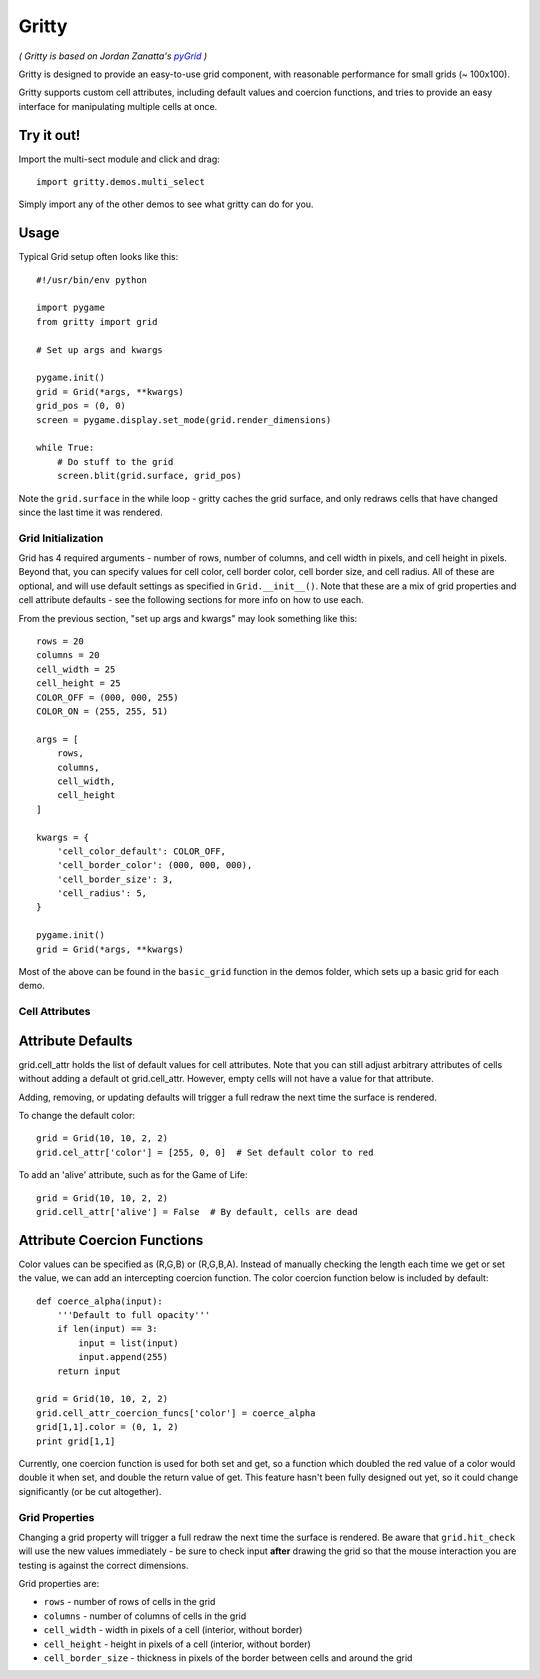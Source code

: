 ===================
Gritty
===================

*( Gritty is based on Jordan Zanatta's* |pyGrid|_ *)*

Gritty is designed to provide an easy-to-use grid component, with
reasonable performance for small grids (~ 100x100).

Gritty supports custom cell attributes, including default values and coercion functions,
and tries to provide an easy interface for manipulating multiple cells at once.

Try it out!
----------------------------

Import the multi-sect module and click and drag::

    import gritty.demos.multi_select

Simply import any of the other demos to see what gritty can do for you.


Usage
----------------------------
Typical Grid setup often looks like this::

    #!/usr/bin/env python

    import pygame
    from gritty import grid

    # Set up args and kwargs

    pygame.init()
    grid = Grid(*args, **kwargs)
    grid_pos = (0, 0)
    screen = pygame.display.set_mode(grid.render_dimensions)

    while True:
        # Do stuff to the grid
        screen.blit(grid.surface, grid_pos)


Note the ``grid.surface`` in the while loop - gritty caches the grid surface,
and only redraws cells that have changed since the last time it was rendered.


Grid Initialization
===================


Grid has 4 required arguments - number of rows, number of columns, and cell width in pixels, and cell height in pixels.  Beyond that, you can specify values for cell color, cell border color, cell border size, and cell radius.  All of these are optional, and will use default settings as specified in ``Grid.__init__()``.  Note that these are a mix of grid properties and cell attribute defaults - see the following sections for more info on how to use each.

From the previous section, "set up args and kwargs" may look something like this::

    rows = 20
    columns = 20
    cell_width = 25
    cell_height = 25
    COLOR_OFF = (000, 000, 255)
    COLOR_ON = (255, 255, 51)

    args = [
        rows,
        columns,
        cell_width,
        cell_height
    ]

    kwargs = {
        'cell_color_default': COLOR_OFF,
        'cell_border_color': (000, 000, 000),
        'cell_border_size': 3,
        'cell_radius': 5,
    }

    pygame.init()
    grid = Grid(*args, **kwargs)

Most of the above can be found in the ``basic_grid`` function in the demos folder, which sets up a basic grid for each demo.

Cell Attributes
===================

Attribute Defaults
----------------------------

grid.cell_attr holds the list of default values for cell attributes.
Note that you can still adjust arbitrary attributes of cells without adding a default ot grid.cell_attr.  However, empty cells will not have a value for that attribute.

Adding, removing, or updating defaults will trigger a full redraw the next time the surface is rendered.

To change the default color::

    grid = Grid(10, 10, 2, 2)
    grid.cel_attr['color'] = [255, 0, 0]  # Set default color to red

To add an 'alive' attribute, such as for the Game of Life::

    grid = Grid(10, 10, 2, 2)
    grid.cell_attr['alive'] = False  # By default, cells are dead


Attribute Coercion Functions
----------------------------

Color values can be specified as (R,G,B) or (R,G,B,A).  Instead of manually checking the length each time we get or set the value, we can add an intercepting coercion function.  The color coercion function below is included by default::

    def coerce_alpha(input):
        '''Default to full opacity'''
        if len(input) == 3:
            input = list(input)
            input.append(255)
        return input
    
    grid = Grid(10, 10, 2, 2)
    grid.cell_attr_coercion_funcs['color'] = coerce_alpha
    grid[1,1].color = (0, 1, 2)
    print grid[1,1]

Currently, one coercion function is used for both set and get, so a function which doubled the red value of a color would double it when set, and double the return value of get.  This feature hasn't been fully designed out yet, so it could change significantly (or be cut altogether).

Grid Properties
===================

Changing a grid property will trigger a full redraw the next time the surface is rendered.  Be aware that ``grid.hit_check`` will use the new values immediately - be sure to check input **after** drawing the grid so that the mouse interaction you are testing is against the correct dimensions.

Grid properties are:

* ``rows`` - number of rows of cells in the grid

* ``columns`` - number of columns of cells in the grid

* ``cell_width`` - width in pixels of a cell (interior, without border)

* ``cell_height`` - height in pixels of a cell (interior, without border)

* ``cell_border_size`` - thickness in pixels of the border between cells and around the grid

.. _pyGrid: https://github.com/GordonZed/pyGrid

.. |pyGrid| replace:: *pyGrid*
